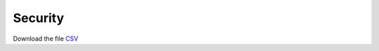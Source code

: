 .. Copyright (c) 2022 Digital Asset (Switzerland) GmbH and/or its affiliates. All rights reserved.
.. SPDX-License-Identifier: Apache-2.0

Security
############

.. _security-test-evidence:

Download the file `CSV <security-test-evidence.csv>`_

.. csv-table:: Frozen Delights!
   :file: security-test-evidence.csv
